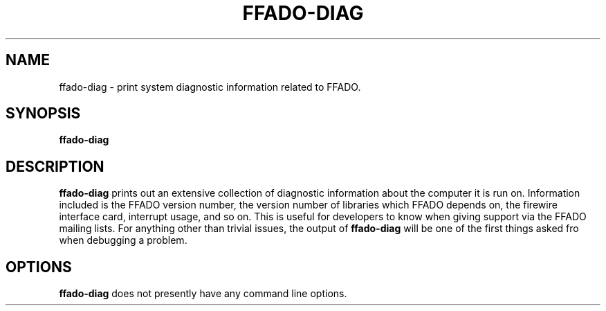 .TH FFADO-DIAG 1 27-Mar-2012 "ffado-diag"
.SH NAME
ffado-diag \- print system diagnostic information related to FFADO.
.SH SYNOPSIS
.BI "ffado-diag"
.sp
.SH DESCRIPTION
.B ffado-diag
prints out an extensive collection of diagnostic information about the
computer it is run on.  Information included is the FFADO version number,
the version number of libraries which FFADO depends on, the firewire
interface card, interrupt usage, and so on.  This is useful for developers
to know when giving support via the FFADO mailing lists.  For anything other
than trivial issues, the output of 
.B
ffado-diag
will be one of the first things asked fro when debugging a problem.
.SH "OPTIONS"
.B
ffado-diag
does not presently have any command line options.
